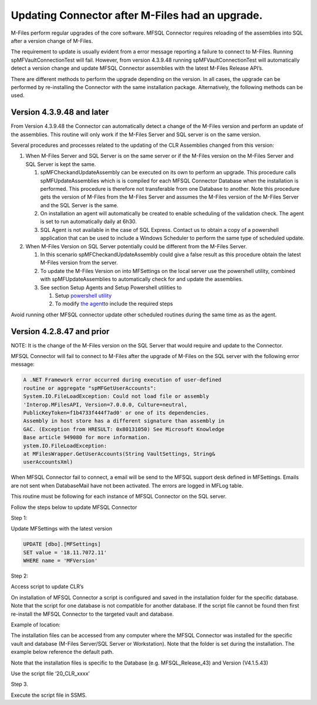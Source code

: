 Updating Connector after M-Files had an upgrade.
================================================

M-Files perform regular upgrades of the core software. MFSQL Connector
requires reloading of the assemblies into SQL after a version change of
M-Files.

The requirement to update is usually evident from a error message
reporting a failure to connect to M-Files. Running
spMFVaultConnectionTest will fail. However, from version 4.3.9.48
running spMFVaultConnectionTest will automatically detect a version
change and update MFSQL Connector assemblies with the latest M-Files
Release API’s.

There are different methods to perform the upgrade depending on the
version. In all cases, the upgrade can be performed by re-installing the
Connector with the same installation package. Alternatively, the
following methods can be used.

Version 4.3.9.48 and later
--------------------------

From Version 4.3.9.48 the Connector can automatically detect a change of
the M-Files version and perform an update of the assemblies. This
routine will only work if the M-Files Server and SQL server is on the
same version.

Several procedures and processes related to the updating of the CLR
Assemblies changed from this version:

#. When M-Files Server and SQL Server is on the same server or if the
   M-Files version on the M-Files Server and SQL Server is kept the
   same.

   #. spMFCheckandUpdateAssembly can be executed on its own to perform
      an upgrade. This procedure calls spMFUpdateAssemblies which is is
      compiled for each MFSQL Connector Database when the installation
      is performed. This procedure is therefore not transferable from
      one Database to another. Note this procedure gets the version of
      M-Files from the M-Files Server and assumes the M-Files version of
      the M-Files Server and the SQL Server is the same.

   #. On installation an agent will automatically be created to enable
      scheduling of the validation check. The agent is set to run
      automatically daily at 6h30.

   #. SQL Agent is not available in the case of SQL Express. Contact us
      to obtain a copy of a powershell application that can be used to
      include a Windows Scheduler to perform the same type of scheduled
      update.

#. When M-Files Version on SQL Server potentially could be different
   from the M-Files Server.

   #. In this scenario spMFCheckandUpdateAssembly could give a false
      result as this procedure obtain the latest M-Files version from
      the server.

   #. To update the M-Files Version on into MFSettings on the local
      server use the powershell utility, combined with
      spMFUpdateAssemblies to automatically check for and update the
      assemblies.

   #. See section Setup Agents and Setup Powershell utilities to

      #. Setup `powershell
         utility <https://lamininsolutions.atlassian.net/wiki/spaces/MFSQL/pages/686620697/Setup+powershell+utilities>`__

      #. To modify `the
         agent <https://lamininsolutions.atlassian.net/wiki/spaces/MFSQL/pages/686587922/Using+Agent+for+automated+updates>`__\ to
         include the required steps

Avoid running other MFSQL connector update other scheduled routines
during the same time as as the agent.

Version 4.2.8.47 and prior
--------------------------

NOTE: It is the change of the M-Files version on the SQL Server that
would require and update to the Connector.

MFSQL Connector will fail to connect to M-Files after the upgrade of
M-Files on the SQL server with the following error message:

.. code:: text

    A .NET Framework error occurred during execution of user-defined
    routine or aggregate "spMFGetUserAccounts":
    System.IO.FileLoadException: Could not load file or assembly
    'Interop.MFilesAPI, Version=7.0.0.0, Culture=neutral,
    PublicKeyToken=f1b4733f444f7ad0' or one of its dependencies.
    Assembly in host store has a different signature than assembly in
    GAC. (Exception from HRESULT: 0x80131050) See Microsoft Knowledge
    Base article 949080 for more information.
    ystem.IO.FileLoadException:
    at MFilesWrapper.GetUserAccounts(String VaultSettings, String&
    userAccountsXml)

When MFSQL Connector fail to connect, a email will be send to the MFSQL
support desk defined in MFSettings. Emails are not sent when
DatabaseMail have not been activated. The errors are logged in MFLog
table.

This routine must be following for each instance of MFSQL Connector on
the SQL server.

Follow the steps below to update MFSQL Connector

Step 1:

Update MFSettings with the latest version

.. code:: sql

    UPDATE [dbo].[MFSettings]
    SET value = '18.11.7072.11'
    WHERE name = 'MFVersion'

Step 2:

Access script to update CLR’s

On installation of MFSQL Connector a script is configured and saved in
the installation folder for the specific database. Note that the script
for one database is not compatible for another database. If the script
file cannot be found then first re-install the MFSQL Connector to the
targeted vault and database.

Example of location:

The installation files can be accessed from any computer where the MFSQL
Connector was installed for the specific vault and database (M-Files
Server/SQL Server or Workstation). Note that the folder is set during
the installation. The example below reference the default path.

Note that the installation files is specific to the Database (e.g.
MFSQL\_Release\_43) and Version (V4.1.5.43)

Use the script file ‘20\_CLR\_xxxx’

|image0|

Step 3.

Execute the script file in SSMS.

.. |image0| image:: img_1.jpg

